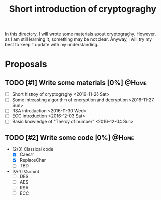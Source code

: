 #+TITLE: Short introduction of cryptograghy
#+AUTHORS: Pugna_HAN
#+EMAILS: justin_victory@hotmail.com
#+OPTIONS: toc:nil ^:nil
#+TAGS: @HOME(h) @WORK(w)

In this directory, I will wrote some materials about cryptograghy. However, as I am still learning it, something may be not clear. Anyway, I will try my best to keep it update with my understanding.

* Proposals
** TODO [#1] Write some materials [0%]                                :@Home:
   DEADLINE: <2016-12-04 Sun>
   - [ ] Short histroy of cryptograghy <2016-11-26 Sat>
   - [ ] Some intreasting algorithm of encryption and decryption <2016-11-27 Sun>
   - [ ] RSA introduction <2016-11-30 Wed>
   - [ ] ECC introduction <2016-12-03 Sat>
   - [ ] Basic knowledge of "Theroy of number" <2016-12-04 Sun>   
** TODO [#2] Write some code [0%]            :@Home:   
   - [2/3] Classical code
     - [X] Caesar
     - [X] ReplaceChar
     - [ ] TBD
   - [0/4] Current
     - [ ] DES
     - [ ] AES
     - [ ] RSA
     - [ ] ECC
